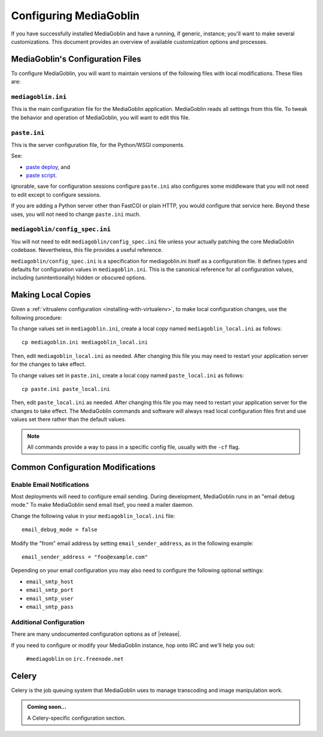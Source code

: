 .. MediaGoblin Documentation

   Written in 2011, 2012 by MediaGoblin contributors

   To the extent possible under law, the author(s) have dedicated all
   copyright and related and neighboring rights to this software to
   the public domain worldwide. This software is distributed without
   any warranty.

   You should have received a copy of the CC0 Public Domain
   Dedication along with this software. If not, see
   <http://creativecommons.org/publicdomain/zero/1.0/>.

.. _configuration-chapter:

========================
Configuring MediaGoblin
========================

If you have successfully installed MediaGoblin and have a running, if
generic, instance; you'll want to make several customizations. This
document provides an overview of available customization options and
processes.

MediaGoblin's Configuration Files
=================================

To configure MediaGoblin, you will want to maintain versions of the
following files with local modifications. These files are:

``mediagoblin.ini``
-------------------

This is the main configuration file for the MediaGoblin application.
MediaGoblin reads all settings from this file. To tweak the behavior
and operation of MediaGoblin, you will want to edit this file.

``paste.ini``
-------------

This is the server configuration file, for the Python/WSGI
components.

See:

- `paste deploy <http://pythonpaste.org/deploy/>`_, and

- `paste script <http://pythonpaste.org/script/>`_.

ignorable, save for configuration sessions configure
``paste.ini`` also configures some middleware that you will not need
to edit except to configure sessions.

.. todo:: insert link here to the documentation of session
          configuration.

If you are adding a Python server other than FastCGI or plain HTTP,
you would configure that service here. Beyond these uses, you will not
need to change ``paste.ini`` much.

``mediagoblin/config_spec.ini``
-------------------------------

You will not need to edit ``mediagoblin/config_spec.ini`` file unless
your actually patching the core MediaGoblin codebase. Nevertheless,
this file provides a useful reference.

``mediagoblin/config_spec.ini`` is a specification for mediagoblin.ini
itself as a configuration file. It defines types and defaults for
configuration values in ``mediagoblin.ini``. This is the canonical
reference for all configuration values, including (unintentionally)
hidden or obscured options.

Making Local Copies
===================

Given a :ref:`vitrualenv configuration <installing-with-virtualenv>`,
to make local configuration changes, use the following procedure:

To change values set in ``mediagoblin.ini``, create a local copy named
``mediagoblin_local.ini`` as follows: ::

    cp mediagoblin.ini mediagoblin_local.ini

Then, edit ``mediagoblin_local.ini`` as needed. After changing this
file you may need to restart your application server for the changes
to take effect.

To change values set in ``paste.ini``, create a local copy named
``paste_local.ini`` as follows: ::

    cp paste.ini paste_local.ini

Then, edit ``paste_local.ini`` as needed. After changing this file you
may need to restart your application server for the changes to take
effect. The MediaGoblin commands and software will always read local
configuration files first and use values set there rather than the
default values.

.. note::

   All commands provide a way to pass in a specific config file,
   usually with the ``-cf`` flag.

Common Configuration Modifications
==================================

Enable Email Notifications
--------------------------

Most deployments will need to configure email sending. During
development, MediaGoblin runs in an "email debug mode." To make
MediaGoblin send email itsef, you need a mailer daemon.

Change the following value in your ``mediagoblin_local.ini`` file: ::

    email_debug_mode = false

Modify the "from" email address by setting ``email_sender_address``,
as in the following example: ::

    email_sender_address = "foo@example.com"

Depending on your email configuration you may also need to configure
the following optional settings:

- ``email_smtp_host``
- ``email_smtp_port``
- ``email_smtp_user``
- ``email_smtp_pass``

Additional Configuration
------------------------

.. todo:: provide better configuration documentation (possibly in a
          reference section.)

There are many undocumented configuration options as of |release|.

If you need to configure or modify your MediaGoblin instance, hop
onto IRC and we'll help you out:

.. pull-quote::

   ``#mediagoblin`` on ``irc.freenode.net``

Celery
======

Celery is the job queuing system that MediaGoblin uses to manage
transcoding and image manipulation work.

.. admonition:: Coming soon...

   A Celery-specific configuration section.
